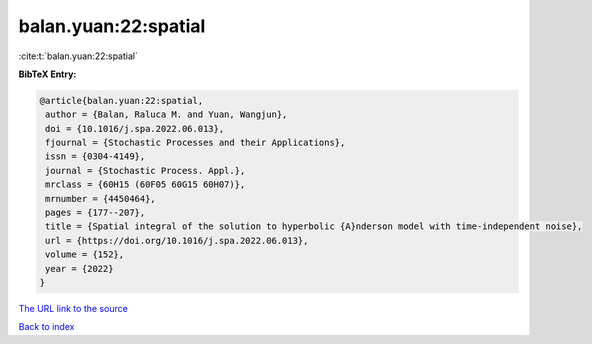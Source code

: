 balan.yuan:22:spatial
=====================

:cite:t:`balan.yuan:22:spatial`

**BibTeX Entry:**

.. code-block:: bibtex

   @article{balan.yuan:22:spatial,
    author = {Balan, Raluca M. and Yuan, Wangjun},
    doi = {10.1016/j.spa.2022.06.013},
    fjournal = {Stochastic Processes and their Applications},
    issn = {0304-4149},
    journal = {Stochastic Process. Appl.},
    mrclass = {60H15 (60F05 60G15 60H07)},
    mrnumber = {4450464},
    pages = {177--207},
    title = {Spatial integral of the solution to hyperbolic {A}nderson model with time-independent noise},
    url = {https://doi.org/10.1016/j.spa.2022.06.013},
    volume = {152},
    year = {2022}
   }
`The URL link to the source <ttps://doi.org/10.1016/j.spa.2022.06.013}>`_


`Back to index <../By-Cite-Keys.html>`_
